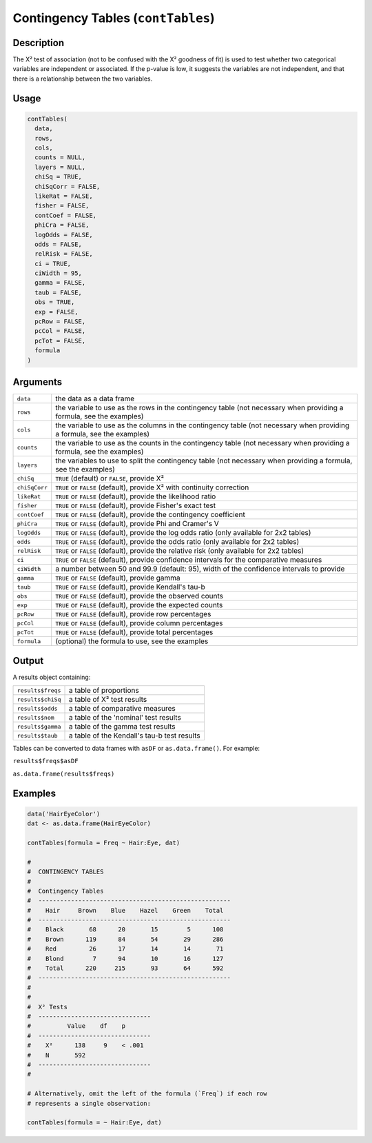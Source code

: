 .. sectionauthor:: `Ravi Selker, Jonathon Love, Damian Dropmann <https://www.jamovi.org>`_

===================================
Contingency Tables (``contTables``)
===================================

Description
-----------

The X² test of association (not to be confused with the X² goodness of
fit) is used to test whether two categorical variables are independent
or associated. If the p-value is low, it suggests the variables are not
independent, and that there is a relationship between the two variables.

Usage
-----

.. code-block:: r

   contTables(
     data,
     rows,
     cols,
     counts = NULL,
     layers = NULL,
     chiSq = TRUE,
     chiSqCorr = FALSE,
     likeRat = FALSE,
     fisher = FALSE,
     contCoef = FALSE,
     phiCra = FALSE,
     logOdds = FALSE,
     odds = FALSE,
     relRisk = FALSE,
     ci = TRUE,
     ciWidth = 95,
     gamma = FALSE,
     taub = FALSE,
     obs = TRUE,
     exp = FALSE,
     pcRow = FALSE,
     pcCol = FALSE,
     pcTot = FALSE,
     formula
   )

Arguments
---------

+---------------+-----------------------------------------------------+
| ``data``      | the data as a data frame                            |
+---------------+-----------------------------------------------------+
| ``rows``      | the variable to use as the rows in the contingency  |
|               | table (not necessary when providing a formula, see  |
|               | the examples)                                       |
+---------------+-----------------------------------------------------+
| ``cols``      | the variable to use as the columns in the           |
|               | contingency table (not necessary when providing a   |
|               | formula, see the examples)                          |
+---------------+-----------------------------------------------------+
| ``counts``    | the variable to use as the counts in the            |
|               | contingency table (not necessary when providing a   |
|               | formula, see the examples)                          |
+---------------+-----------------------------------------------------+
| ``layers``    | the variables to use to split the contingency table |
|               | (not necessary when providing a formula, see the    |
|               | examples)                                           |
+---------------+-----------------------------------------------------+
| ``chiSq``     | ``TRUE`` (default) or ``FALSE``, provide X²         |
+---------------+-----------------------------------------------------+
| ``chiSqCorr`` | ``TRUE`` or ``FALSE`` (default), provide X² with    |
|               | continuity correction                               |
+---------------+-----------------------------------------------------+
| ``likeRat``   | ``TRUE`` or ``FALSE`` (default), provide the        |
|               | likelihood ratio                                    |
+---------------+-----------------------------------------------------+
| ``fisher``    | ``TRUE`` or ``FALSE`` (default), provide Fisher's   |
|               | exact test                                          |
+---------------+-----------------------------------------------------+
| ``contCoef``  | ``TRUE`` or ``FALSE`` (default), provide the        |
|               | contingency coefficient                             |
+---------------+-----------------------------------------------------+
| ``phiCra``    | ``TRUE`` or ``FALSE`` (default), provide Phi and    |
|               | Cramer's V                                          |
+---------------+-----------------------------------------------------+
| ``logOdds``   | ``TRUE`` or ``FALSE`` (default), provide the log    |
|               | odds ratio (only available for 2x2 tables)          |
+---------------+-----------------------------------------------------+
| ``odds``      | ``TRUE`` or ``FALSE`` (default), provide the odds   |
|               | ratio (only available for 2x2 tables)               |
+---------------+-----------------------------------------------------+
| ``relRisk``   | ``TRUE`` or ``FALSE`` (default), provide the        |
|               | relative risk (only available for 2x2 tables)       |
+---------------+-----------------------------------------------------+
| ``ci``        | ``TRUE`` or ``FALSE`` (default), provide confidence |
|               | intervals for the comparative measures              |
+---------------+-----------------------------------------------------+
| ``ciWidth``   | a number between 50 and 99.9 (default: 95), width   |
|               | of the confidence intervals to provide              |
+---------------+-----------------------------------------------------+
| ``gamma``     | ``TRUE`` or ``FALSE`` (default), provide gamma      |
+---------------+-----------------------------------------------------+
| ``taub``      | ``TRUE`` or ``FALSE`` (default), provide Kendall's  |
|               | tau-b                                               |
+---------------+-----------------------------------------------------+
| ``obs``       | ``TRUE`` or ``FALSE`` (default), provide the        |
|               | observed counts                                     |
+---------------+-----------------------------------------------------+
| ``exp``       | ``TRUE`` or ``FALSE`` (default), provide the        |
|               | expected counts                                     |
+---------------+-----------------------------------------------------+
| ``pcRow``     | ``TRUE`` or ``FALSE`` (default), provide row        |
|               | percentages                                         |
+---------------+-----------------------------------------------------+
| ``pcCol``     | ``TRUE`` or ``FALSE`` (default), provide column     |
|               | percentages                                         |
+---------------+-----------------------------------------------------+
| ``pcTot``     | ``TRUE`` or ``FALSE`` (default), provide total      |
|               | percentages                                         |
+---------------+-----------------------------------------------------+
| ``formula``   | (optional) the formula to use, see the examples     |
+---------------+-----------------------------------------------------+

Output
------

A results object containing:

================= ===========================================
``results$freqs``     a table of proportions
``results$chiSq``     a table of X² test results
``results$odds``      a table of comparative measures
``results$nom``       a table of the 'nominal' test results
``results$gamma``     a table of the gamma test results
``results$taub``      a table of the Kendall's tau-b test results
================= ===========================================

Tables can be converted to data frames with ``asDF`` or
``as.data.frame()``. For example:

``results$freqs$asDF``

``as.data.frame(results$freqs)``

Examples
--------

.. code-block:: r

   data('HairEyeColor')
   dat <- as.data.frame(HairEyeColor)

   contTables(formula = Freq ~ Hair:Eye, dat)

   #
   #  CONTINGENCY TABLES
   #
   #  Contingency Tables
   #  -----------------------------------------------------
   #    Hair     Brown    Blue    Hazel    Green    Total
   #  -----------------------------------------------------
   #    Black       68      20       15        5      108
   #    Brown      119      84       54       29      286
   #    Red         26      17       14       14       71
   #    Blond        7      94       10       16      127
   #    Total      220     215       93       64      592
   #  -----------------------------------------------------
   #
   #
   #  X² Tests
   #  -------------------------------
   #          Value    df    p
   #  -------------------------------
   #    X²      138     9    < .001
   #    N       592
   #  -------------------------------
   #

   # Alternatively, omit the left of the formula (`Freq`) if each row
   # represents a single observation:

   contTables(formula = ~ Hair:Eye, dat)
